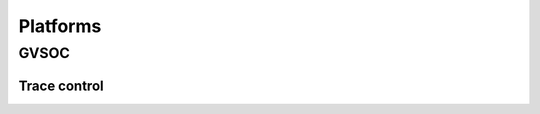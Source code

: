Platforms
---------

GVSOC
.....

Trace control
=============

.. doxygengroup:: TRACES
    :members:
    :private-members:
    :protected-members:
